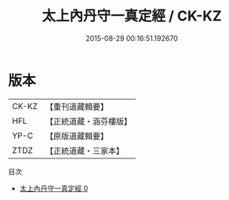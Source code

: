 #+TITLE: 太上內丹守一真定經 / CK-KZ

#+DATE: 2015-08-29 00:16:51.192670
* 版本
 |     CK-KZ|【重刊道藏輯要】|
 |       HFL|【正統道藏・涵芬樓版】|
 |      YP-C|【原版道藏輯要】|
 |      ZTDZ|【正統道藏・三家本】|
目次
 - [[file:KR5c0025_000.txt][太上內丹守一真定經 0]]
